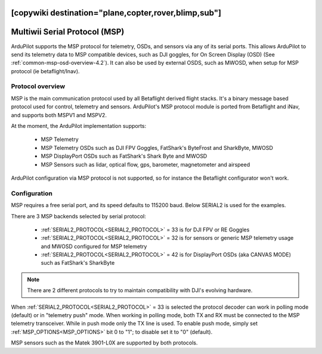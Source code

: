 .. _common-msp-overview-4.2:
[copywiki destination="plane,copter,rover,blimp,sub"]
==============================
Multiwii Serial Protocol (MSP)
==============================

ArduPilot supports the MSP protocol for telemetry, OSDs, and sensors via any of its serial ports. This allows ArduPilot to send its telemetry data to MSP compatible devices, such as DJI goggles, for On Screen Display (OSD) (See :ref:`common-msp-osd-overview-4.2`). It can also be used by external OSDS, such as MWOSD, when setup for MSP protocol (ie betaflight/Inav).

Protocol overview
-----------------

MSP is the main communication protocol used by all Betaflight derived flight stacks.
It's a binary message based protocol used for control, telemetry and sensors.
ArduPilot's MSP protocol module is ported from Betaflight and iNav, and supports both MSPV1 and MSPV2.

At the moment, the ArduPilot implementation supports:

 - MSP Telemetry
 - MSP Telemetry OSDs such as DJI FPV Goggles, FatShark's ByteFrost and SharkByte, MWOSD
 - MSP DisplayPort OSDs such as FatShark's Shark Byte and MWOSD
 - MSP Sensors such as lidar, optical flow, gps, barometer, magnetometer and airspeed

ArduPilot configuration via MSP protocol is not supported, so for instance the Betaflight configurator won't work.


Configuration
-------------

MSP requires a free serial port, and its speed defaults to 115200 baud. Below SERIAL2 is used for the examples.

There are 3 MSP backends selected by serial protocol:

 - :ref:`SERIAL2_PROTOCOL<SERIAL2_PROTOCOL>` = 33 is for DJI FPV or RE Goggles
 - :ref:`SERIAL2_PROTOCOL<SERIAL2_PROTOCOL>` = 32 is for sensors or generic MSP telemetry usage and MWOSD configured for MSP telemetry
 - :ref:`SERIAL2_PROTOCOL<SERIAL2_PROTOCOL>` = 42 is for DisplayPort OSDs (aka CANVAS MODE) such as FatShark's SharkByte

.. note:: There are 2 different protocols to try to maintain compatibility with DJI's evolving hardware.

When :ref:`SERIAL2_PROTOCOL<SERIAL2_PROTOCOL>` = 33 is selected the protocol decoder can work in polling mode (default) or in "telemetry push" mode. When working in polling mode, both TX and RX must be connected to the MSP telemetry transceiver. While in push mode only the TX line is used. To enable push mode, simply set :ref:`MSP_OPTIONS<MSP_OPTIONS>` bit 0 to "1"; to disable set it to "0" (default).

MSP sensors such as the Matek 3901-L0X are supported by both protocols.
